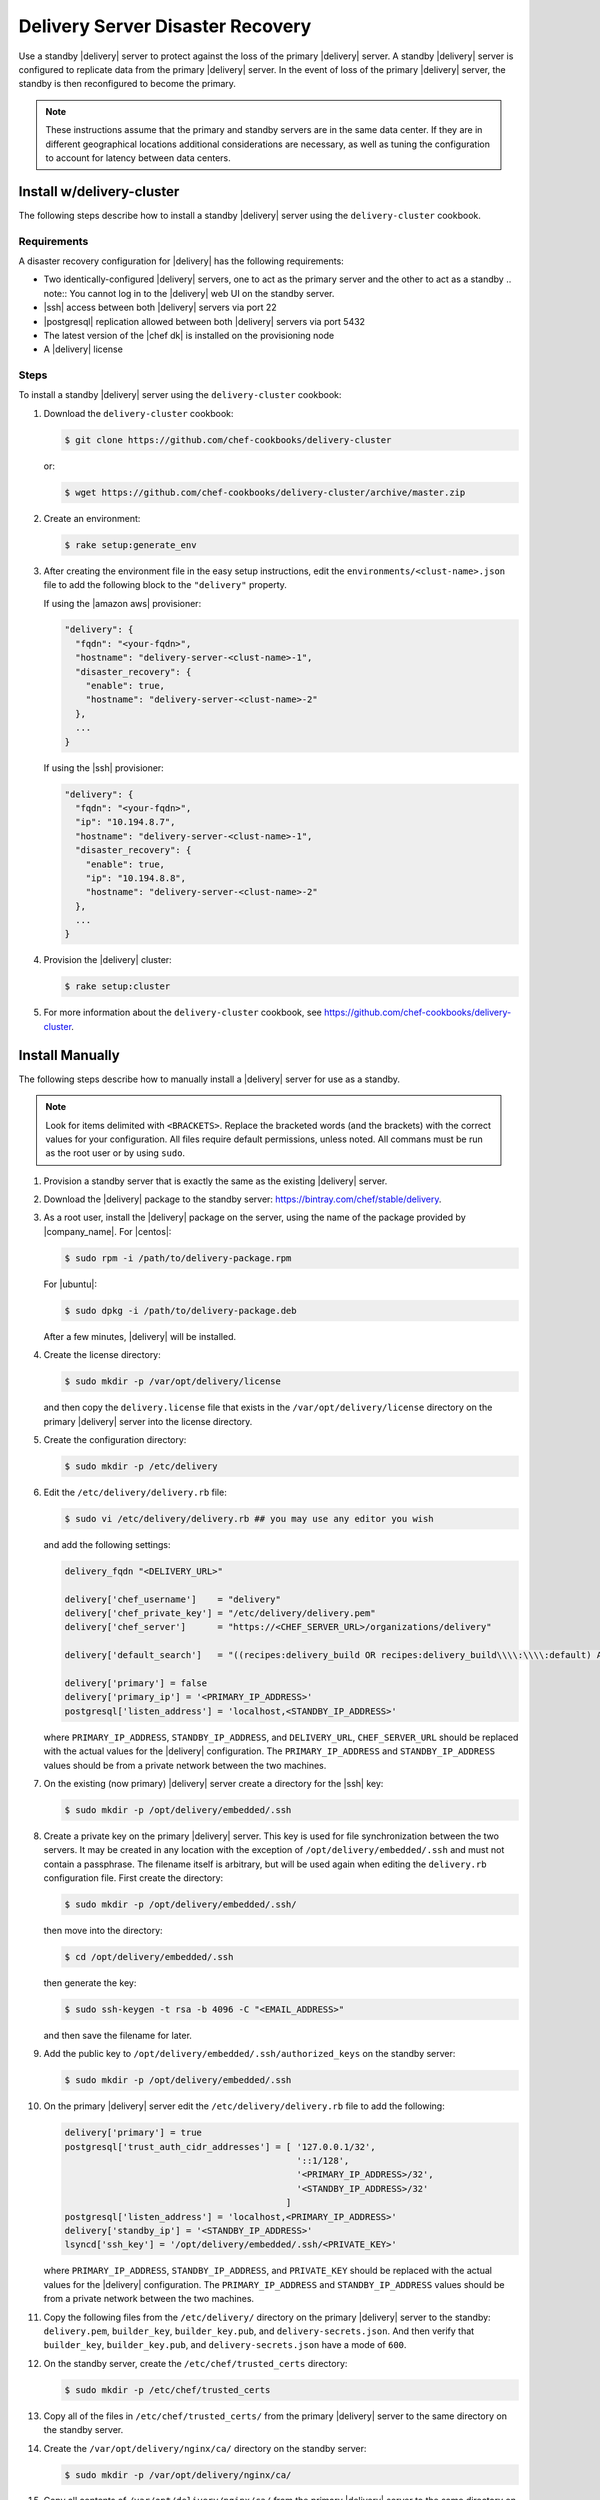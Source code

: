 =====================================================
Delivery Server Disaster Recovery
=====================================================

Use a standby |delivery| server to protect against the loss of the primary |delivery| server. A standby |delivery| server is configured to replicate data from the primary |delivery| server. In the event of loss of the primary |delivery| server, the standby is then reconfigured to become the primary.

.. note:: These instructions assume that the primary and standby servers are in the same data center. If they are in different geographical locations additional considerations are necessary, as well as tuning the configuration to account for latency between data centers.

Install w/delivery-cluster
=====================================================
The following steps describe how to install a standby |delivery| server using the ``delivery-cluster`` cookbook.

Requirements
-----------------------------------------------------
A disaster recovery configuration for |delivery| has the following requirements:

* Two identically-configured |delivery| servers, one to act as the primary server and the other to act as a standby
  .. note:: You cannot log in to the |delivery| web UI on the standby server.
* |ssh| access between both |delivery| servers via port 22
* |postgresql| replication allowed between both |delivery| servers via port 5432
* The latest version of the |chef dk| is installed on the provisioning node
* A |delivery| license

Steps
-----------------------------------------------------
To install a standby |delivery| server using the ``delivery-cluster`` cookbook:

#. Download the ``delivery-cluster`` cookbook:

   .. code-block:: bash

      $ git clone https://github.com/chef-cookbooks/delivery-cluster

   or:

   .. code-block:: bash

      $ wget https://github.com/chef-cookbooks/delivery-cluster/archive/master.zip

#. Create an environment:

   .. code-block:: bash

      $ rake setup:generate_env

#. After creating the environment file in the easy setup instructions, edit the ``environments/<clust-name>.json`` file to add the following block to the ``"delivery"`` property.

   If using the |amazon aws| provisioner:

   .. code-block:: javascript

      "delivery": {
        "fqdn": "<your-fqdn>",
        "hostname": "delivery-server-<clust-name>-1",
        "disaster_recovery": {
          "enable": true,
          "hostname": "delivery-server-<clust-name>-2"
        },
        ...
      }

   If using the |ssh| provisioner:

   .. code-block:: javascript

      "delivery": {
        "fqdn": "<your-fqdn>",
        "ip": "10.194.8.7",
        "hostname": "delivery-server-<clust-name>-1",
        "disaster_recovery": {
          "enable": true,
          "ip": "10.194.8.8",
          "hostname": "delivery-server-<clust-name>-2"
        },
        ...
      }

#. Provision the |delivery| cluster:

   .. code-block:: bash

      $ rake setup:cluster

5. For more information about the ``delivery-cluster`` cookbook, see https://github.com/chef-cookbooks/delivery-cluster.



Install Manually
=====================================================
The following steps describe how to manually install a |delivery| server for use as a standby.

.. note:: Look for items delimited with ``<BRACKETS>``. Replace the bracketed words (and the brackets) with the correct values for your configuration. All files require default permissions, unless noted. All commans must be run as the root user or by using ``sudo``.

#. Provision a standby server that is exactly the same as the existing |delivery| server.

#. Download the |delivery| package to the standby server: https://bintray.com/chef/stable/delivery.

#. As a root user, install the |delivery| package on the server, using the name of the package provided by |company_name|. For |centos|:

   .. code-block:: bash

      $ sudo rpm -i /path/to/delivery-package.rpm

   For |ubuntu|:

   .. code-block:: bash

      $ sudo dpkg -i /path/to/delivery-package.deb

   After a few minutes, |delivery| will be installed.

#. Create the license directory:

   .. code-block:: bash

      $ sudo mkdir -p /var/opt/delivery/license

   and then copy the ``delivery.license`` file that exists in the ``/var/opt/delivery/license`` directory on the primary |delivery| server into the license directory.

#. Create the configuration directory:

   .. code-block:: bash

      $ sudo mkdir -p /etc/delivery

#. Edit the ``/etc/delivery/delivery.rb`` file:

   .. code-block:: bash

      $ sudo vi /etc/delivery/delivery.rb ## you may use any editor you wish

   and add the following settings:

   .. code-block:: ruby

      delivery_fqdn "<DELIVERY_URL>"

      delivery['chef_username']    = "delivery"
      delivery['chef_private_key'] = "/etc/delivery/delivery.pem"
      delivery['chef_server']      = "https://<CHEF_SERVER_URL>/organizations/delivery"

      delivery['default_search']   = "((recipes:delivery_build OR recipes:delivery_build\\\\:\\\\:default) AND chef_environment:_default)"

      delivery['primary'] = false
      delivery['primary_ip'] = '<PRIMARY_IP_ADDRESS>'
      postgresql['listen_address'] = 'localhost,<STANDBY_IP_ADDRESS>'


   where ``PRIMARY_IP_ADDRESS``, ``STANDBY_IP_ADDRESS``, and ``DELIVERY_URL``, ``CHEF_SERVER_URL`` should be replaced with the actual values for the |delivery| configuration. The ``PRIMARY_IP_ADDRESS`` and ``STANDBY_IP_ADDRESS`` values should be from a private network between the two machines.

#. On the existing (now primary) |delivery| server create a directory for the |ssh| key:

   .. code-block:: bash

      $ sudo mkdir -p /opt/delivery/embedded/.ssh

#. Create a private key on the primary |delivery| server. This key is used for file synchronization between the two servers. It may be created in any location with the exception of ``/opt/delivery/embedded/.ssh`` and must not contain a passphrase. The filename itself is arbitrary, but will be used again when editing the ``delivery.rb`` configuration file. First create the directory:

   .. code-block:: bash

      $ sudo mkdir -p /opt/delivery/embedded/.ssh/

   then move into the directory:

   .. code-block:: bash

      $ cd /opt/delivery/embedded/.ssh

   then generate the key:

   .. code-block:: bash

      $ sudo ssh-keygen -t rsa -b 4096 -C "<EMAIL_ADDRESS>"

   and then save the filename for later.

#. Add the public key to ``/opt/delivery/embedded/.ssh/authorized_keys`` on the standby server:

   .. code-block:: bash

      $ sudo mkdir -p /opt/delivery/embedded/.ssh

#. On the primary |delivery| server edit the ``/etc/delivery/delivery.rb`` file to add the following:

   .. code-block:: ruby

      delivery['primary'] = true
      postgresql['trust_auth_cidr_addresses'] = [ '127.0.0.1/32',
                                                  '::1/128',
                                                  '<PRIMARY_IP_ADDRESS>/32',
                                                  '<STANDBY_IP_ADDRESS>/32'
                                                ]
      postgresql['listen_address'] = 'localhost,<PRIMARY_IP_ADDRESS>'
      delivery['standby_ip'] = '<STANDBY_IP_ADDRESS>'
      lsyncd['ssh_key'] = '/opt/delivery/embedded/.ssh/<PRIVATE_KEY>'

   where ``PRIMARY_IP_ADDRESS``, ``STANDBY_IP_ADDRESS``, and ``PRIVATE_KEY`` should be replaced with the actual values for the |delivery| configuration. The ``PRIMARY_IP_ADDRESS`` and ``STANDBY_IP_ADDRESS`` values should be from a private network between the two machines.

#. Copy the following files from the ``/etc/delivery/`` directory on the primary |delivery| server to the standby: ``delivery.pem``, ``builder_key``, ``builder_key.pub``, and ``delivery-secrets.json``. And then verify that ``builder_key``, ``builder_key.pub``, and ``delivery-secrets.json`` have a mode of ``600``.

#. On the standby server, create the ``/etc/chef/trusted_certs`` directory:

   .. code-block:: bash

      $ sudo mkdir -p /etc/chef/trusted_certs

#. Copy all of the files in ``/etc/chef/trusted_certs/`` from the primary |delivery| server to the same directory on the standby server.

#. Create the ``/var/opt/delivery/nginx/ca/`` directory on the standby server:

   .. code-block:: bash

      $ sudo mkdir -p /var/opt/delivery/nginx/ca/

#. Copy all contents of ``/var/opt/delivery/nginx/ca/`` from the primary |delivery| server to the same directory on the standby server.

#. Run the following command on the primary |delivery| server:

   .. code-block:: bash

      $ sudo delivery-ctl reconfigure

#. Run the following command on the standby |delivery| server:

   .. code-block:: bash

      $ sudo delivery-ctl reconfigure


Disaster Recovery
=====================================================
In most scenarios, converting the standby |delivery| server to a standalone configuration is the simplest way to get |delivery| itself back up and running, after which you can rebuild a standby server, update the IP address for the standby server, and then reconfigure the |delivery| configuration to have a primary and standby server.

Failover the |delivery| Server
-----------------------------------------------------
To promote a standby |delivery| server to primary, do the following:

#. Log into the standby |delivery| server (via |ssh|, and not the |delivery| web UI) and make a backup of the data:

   .. code-block:: bash

      $ sudo delivery-ctl backup-data

   Move this data to a location that is not on the standby |delivery| server.

#. If the primary |delivery| server is still accessible, log into it and run the following command as the root user:

   .. code-block:: bash

      $ delivery-ctl stop

#. Convert the standby server to a standalone |delivery| server. Update the ``delivery["primary"]``, ``delivery["primary_ip"]``, and ``postgresql["listen_address"]`` settings in the ``/etc/delivery/delivery.rb`` file to be similar to:

   .. code-block:: ruby

      delivery["primary"] = false
      delivery["primary_ip"] = '192.168.10.10'
      postgresql["listen_address"] = 'localhost,192.168.10.11'

#. On the standby server, run the following command as the root user:

   .. code-block:: bash

      $ delivery-ctl reconfigure

   This will reconfigure the server to become a standalone |delivery| server, after which a new standby server can be installed and configured to be the new standby.

#. Set the DNS/load balancer to redirect traffic to the new primary |delivery| server, as required.

Recreate the Standby
-----------------------------------------------------
Recreating the standby |delivery| server requires the following steps:

* Deleting the old primary server
* Updating configuration if |ssh| provisioning is being used
* Installing a |delivery| server to act as a standby

Delete the Primary
+++++++++++++++++++++++++++++++++++++++++++++++++++++
To delete the failed primary, do the following:

#. Log in to the |chef server| and delete the primary |delivery| server node and client.
#. Delete or destroy the primary |delivery| machine.

Configure SSH
+++++++++++++++++++++++++++++++++++++++++++++++++++++
If provisioning uses the |ssh| driver, do the following:

#. Remove the disaster recovery block in the |delivery| cluster.
#. Set the correct IP address for new primary node.
#. Run the following command:

   .. code-block:: bash

      $ rm .chef/provisioning/ssh/delivery-server-test.json

Reinstall Standby
+++++++++++++++++++++++++++++++++++++++++++++++++++++
To set up a new standby |delivery| server, follow the same steps for installing the |delivery| server (either manually or using the ``delivery-cluster`` cookbook), as described earlier in this topic.
